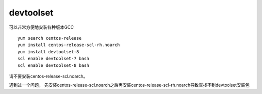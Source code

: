 devtoolset
==========

可以非常方便地安装各种版本GCC

::

   yum search centos-release
   yum install centos-release-scl-rh.noarch
   yum install devtoolset-8
   scl enable devtoolset-7 bash
   scl enable devtoolset-8 bash

请不要安装centos-release-scl.noarch。

遇到过一个问题，
先安装centos-release-scl.noarch之后再安装centos-release-scl-rh.noarch导致查找不到devtoolset安装包
